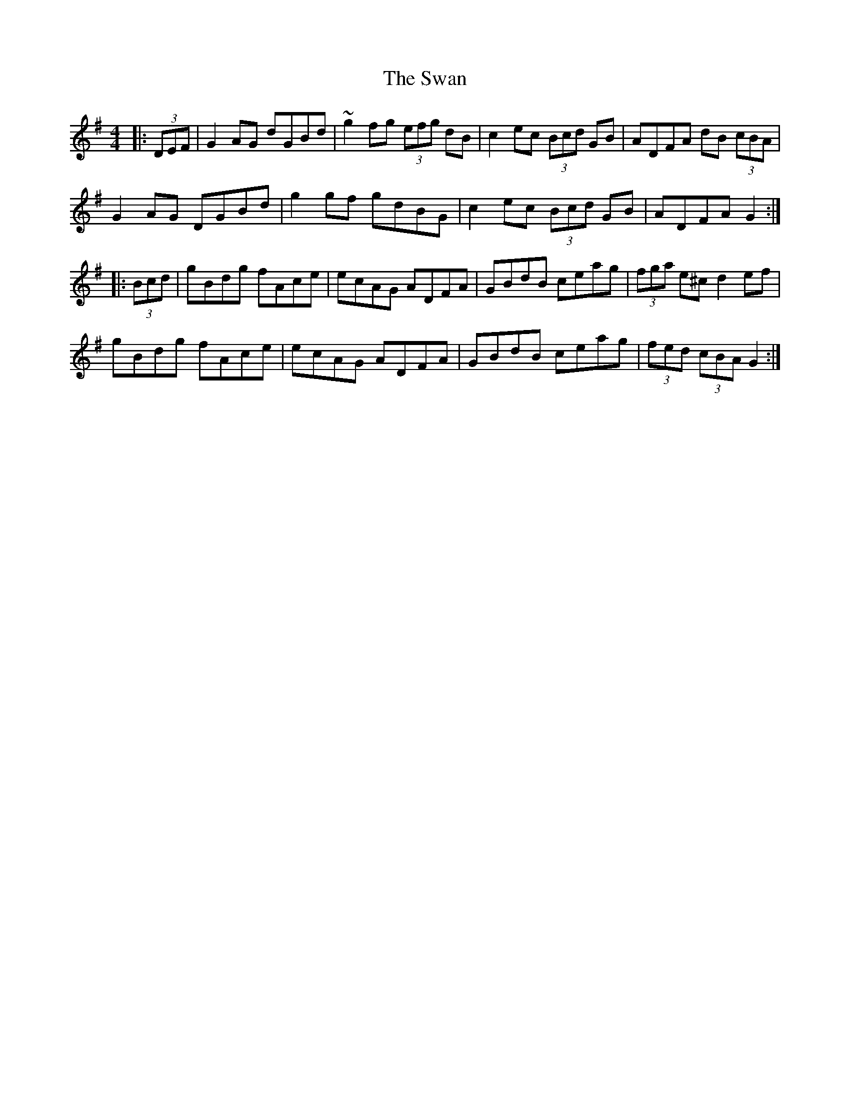 X: 39028
T: Swan, The
R: hornpipe
M: 4/4
K: Gmajor
|:(3DEF|G2 AG dGBd|~g2 fg (3efg dB|c2 ec (3Bcd GB|ADFA dB (3cBA|
G2 AG DGBd|g2 gf gdBG|c2 ec (3Bcd GB|ADFA G2:|
|:(3Bcd|gBdg fAce|ecAG ADFA|GBdB ceag|(3fga e^c d2 ef|
gBdg fAce|ecAG ADFA|GBdB ceag|(3fed (3cBA G2:|

